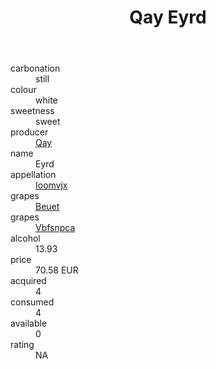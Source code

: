 :PROPERTIES:
:ID:                     3e40b4c6-d2b7-46df-8645-c38545db72f8
:END:
#+TITLE: Qay Eyrd 

- carbonation :: still
- colour :: white
- sweetness :: sweet
- producer :: [[id:c8fd643f-17cf-4963-8cdb-3997b5b1f19c][Qay]]
- name :: Eyrd
- appellation :: [[id:15b70af5-e968-4e98-94c5-64021e4b4fab][Ioomvjx]]
- grapes :: [[id:9cb04c77-1c20-42d3-bbca-f291e87937bc][Beuet]]
- grapes :: [[id:0ca1d5f5-629a-4d38-a115-dd3ff0f3b353][Vbfsnpca]]
- alcohol :: 13.93
- price :: 70.58 EUR
- acquired :: 4
- consumed :: 4
- available :: 0
- rating :: NA


